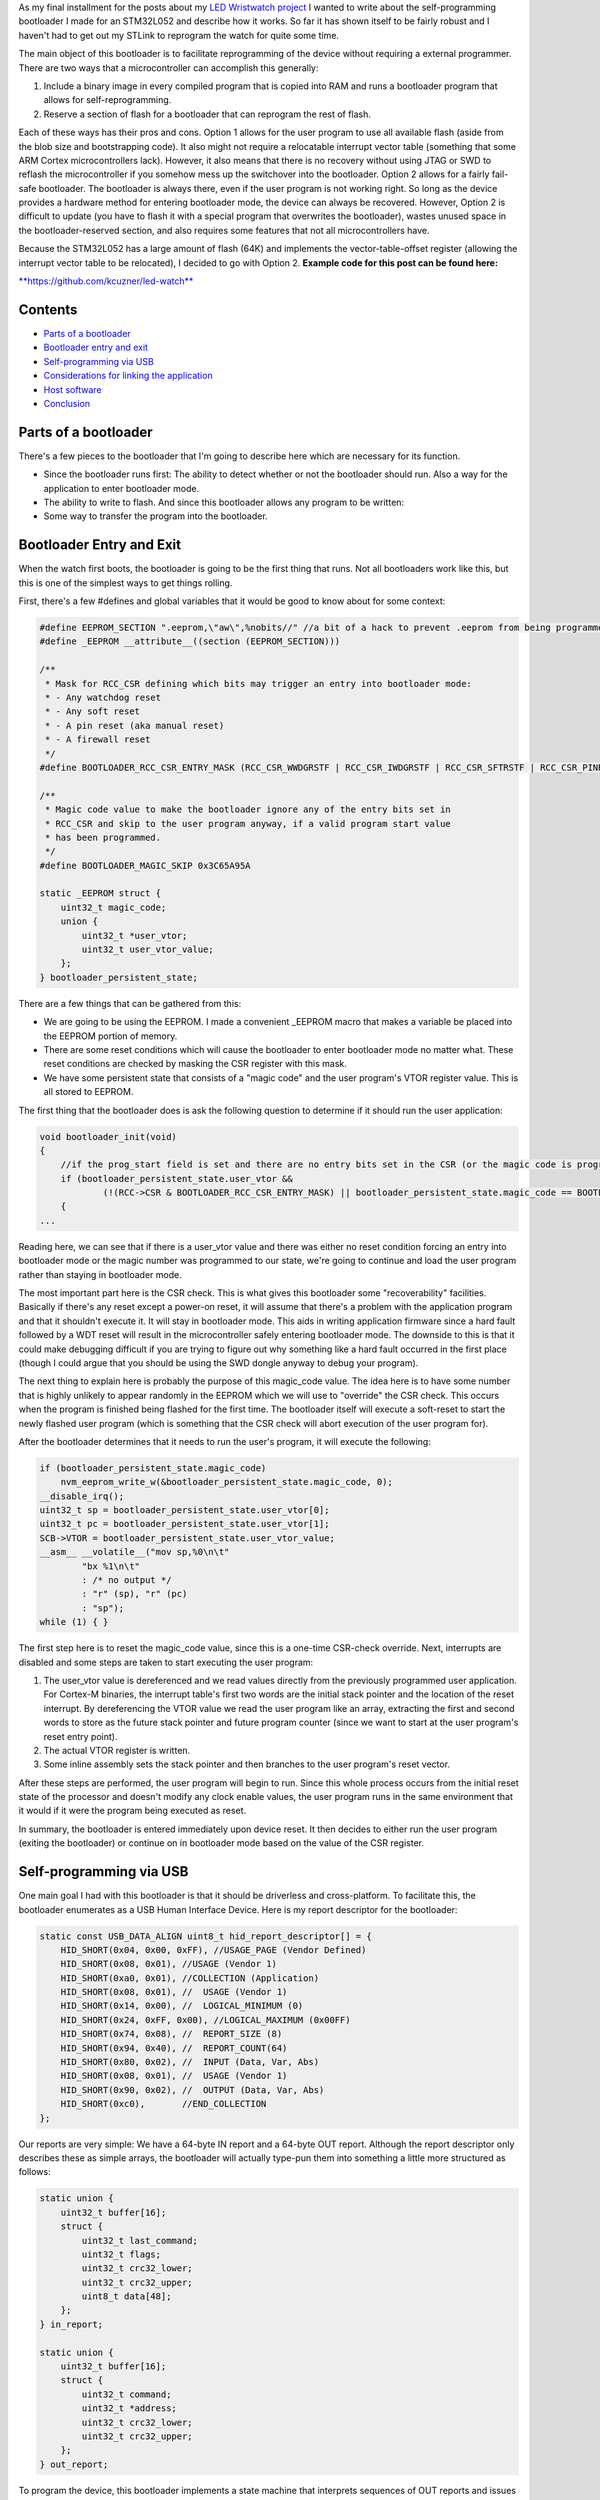 .. rstblog-settings::
   :title: Building a USB bootloader for an STM32
   :date: 2018/06/28
   :url: /2018/06/28/building-a-usb-bootloader-for-an-stm32
   :tags: arm-cortex, bare-metal, bootloader, hardware, hid, linux, programming, self-programming, stm32, usb

As my final installment for the posts about my `LED Wristwatch project <http://kevincuzner.com/2017/04/18/the-led-wristwatch-a-more-or-less-completed-project/>`__ I wanted to write about the self-programming bootloader I made for an STM32L052 and describe how it works. So far it has shown itself to be fairly robust and I haven't had to get out my STLink to reprogram the watch for quite some time.

The main object of this bootloader is to facilitate reprogramming of the device without requiring a external programmer. There are two ways that a microcontroller can accomplish this generally\:


#. Include a binary image in every compiled program that is copied into RAM and runs a bootloader program that allows for self-reprogramming.


#. Reserve a section of flash for a bootloader that can reprogram the rest of flash.



Each of these ways has their pros and cons. Option 1 allows for the user program to use all available flash (aside from the blob size and bootstrapping code). It also might not require a relocatable interrupt vector table (something that some ARM Cortex microcontrollers lack). However, it also means that there is no recovery without using JTAG or SWD to reflash the microcontroller if you somehow mess up the switchover into the bootloader. Option 2 allows for a fairly fail-safe bootloader. The bootloader is always there, even if the user program is not working right. So long as the device provides a hardware method for entering bootloader mode, the device can always be recovered. However, Option 2 is difficult to update (you have to flash it with a special program that overwrites the bootloader), wastes unused space in the bootloader-reserved section, and also requires some features that not all microcontrollers have.

Because the STM32L052 has a large amount of flash (64K) and implements the vector-table-offset register (allowing the interrupt vector table to be relocated), I decided to go with Option 2.
**Example code for this post can be found here\:** 


`**https\://github.com/kcuzner/led-watch** <https://github.com/kcuzner/led-watch>`__




Contents
========



.. rstblog-break::



* `Parts of a bootloader <parts>`__


* `Bootloader entry and exit <enter-exit>`__


* `Self-programming via USB <self-programming>`__


* `Considerations for linking the application <linking>`__


* `Host software <host>`__


* `Conclusion <conclusion>`__




.. _parts:

Parts of a bootloader
=====================


There's a few pieces to the bootloader that I'm going to describe here which are necessary for its function.


* Since the bootloader runs first\: The ability to detect whether or not the bootloader should run. Also a way for the application to enter bootloader mode.


* The ability to write to flash. And since this bootloader allows any program to be written\:


* Some way to transfer the program into the bootloader.




.. _enter-exit:

Bootloader Entry and Exit
=========================


When the watch first boots, the bootloader is going to be the first thing that runs. Not all bootloaders work like this, but this is one of the simplest ways to get things rolling.

First, there's a few #defines and global variables that it would be good to know about for some context\:

.. code-block:: c

   #define EEPROM_SECTION ".eeprom,\"aw\",%nobits//" //a bit of a hack to prevent .eeprom from being programmed
   #define _EEPROM __attribute__((section (EEPROM_SECTION)))

   /**
    * Mask for RCC_CSR defining which bits may trigger an entry into bootloader mode:
    * - Any watchdog reset
    * - Any soft reset
    * - A pin reset (aka manual reset)
    * - A firewall reset
    */
   #define BOOTLOADER_RCC_CSR_ENTRY_MASK (RCC_CSR_WWDGRSTF | RCC_CSR_IWDGRSTF | RCC_CSR_SFTRSTF | RCC_CSR_PINRSTF | RCC_CSR_FWRSTF)

   /**
    * Magic code value to make the bootloader ignore any of the entry bits set in
    * RCC_CSR and skip to the user program anyway, if a valid program start value
    * has been programmed.
    */
   #define BOOTLOADER_MAGIC_SKIP 0x3C65A95A

   static _EEPROM struct {
       uint32_t magic_code;
       union {
           uint32_t *user_vtor;
           uint32_t user_vtor_value;
       };
   } bootloader_persistent_state;



There are a few things that can be gathered from this\:


* We are going to be using the EEPROM. I made a convenient _EEPROM macro that makes a variable be placed into the EEPROM portion of memory.


* There are some reset conditions which will cause the bootloader to enter bootloader mode no matter what. These reset conditions are checked by masking the CSR register with this mask.


* We have some persistent state that consists of a "magic code" and the user program's VTOR register value. This is all stored to EEPROM.



The first thing that the bootloader does is ask the following question to determine if it should run the user application\:

.. code-block:: c

   void bootloader_init(void)
   {
       //if the prog_start field is set and there are no entry bits set in the CSR (or the magic code is programmed appropriate), start the user program
       if (bootloader_persistent_state.user_vtor &&
               (!(RCC->CSR & BOOTLOADER_RCC_CSR_ENTRY_MASK) || bootloader_persistent_state.magic_code == BOOTLOADER_MAGIC_SKIP))
       {
   ...

Reading here, we can see that if there is a user_vtor value and there was either no reset condition forcing an entry into bootloader mode or the magic number was programmed to our state, we're going to continue and load the user program rather than staying in bootloader mode.

The most important part here is the CSR check. This is what gives this bootloader some "recoverability" facilities. Basically if there's any reset except a power-on reset, it will assume that there's a problem with the application program and that it shouldn't execute it. It will stay in bootloader mode. This aids in writing application firmware since a hard fault followed by a WDT reset will result in the microcontroller safely entering bootloader mode. The downside to this is that it could make debugging difficult if you are trying to figure out why something like a hard fault occurred in the first place (though I could argue that you should be using the SWD dongle anyway to debug your program).

The next thing to explain here is probably the purpose of this magic_code value. The idea here is to have some number that is highly unlikely to appear randomly in the EEPROM which we will use to "override" the CSR check. This occurs when the program is finished being flashed for the first time. The bootloader itself will execute a soft-reset to start the newly flashed user program (which is something that the CSR check will abort execution of the user program for).

After the bootloader determines that it needs to run the user's program, it will execute the following\:

.. code-block:: c

           if (bootloader_persistent_state.magic_code)
               nvm_eeprom_write_w(&bootloader_persistent_state.magic_code, 0);
           __disable_irq();
           uint32_t sp = bootloader_persistent_state.user_vtor[0];
           uint32_t pc = bootloader_persistent_state.user_vtor[1];
           SCB->VTOR = bootloader_persistent_state.user_vtor_value;
           __asm__ __volatile__("mov sp,%0\n\t"
                   "bx %1\n\t"
                   : /* no output */
                   : "r" (sp), "r" (pc)
                   : "sp");
           while (1) { }


The first step here is to reset the magic_code value, since this is a one-time CSR-check override. Next, interrupts are disabled and some steps are taken to start executing the user program\:


#. The user_vtor value is dereferenced and we read values directly from the previously programmed user application. For Cortex-M binaries, the interrupt table's first two words are the initial stack pointer and the location of the reset interrupt. By dereferencing the VTOR value we read the user program like an array, extracting the first and second words to store as the future stack pointer and future program counter (since we want to start at the user program's reset entry point).


#. The actual VTOR register is written.


#. Some inline assembly sets the stack pointer and then branches to the user program's reset vector.



After these steps are performed, the user program will begin to run. Since this whole process occurs from the initial reset state of the processor and doesn't modify any clock enable values, the user program runs in the same environment that it would if it were the program being executed as reset.

In summary, the bootloader is entered immediately upon device reset. It then decides to either run the user program (exiting the bootloader) or continue on in bootloader mode based on the value of the CSR register.

.. _self-programming:

Self-programming via USB
========================


One main goal I had with this bootloader is that it should be driverless and cross-platform. To facilitate this, the bootloader enumerates as a USB Human Interface Device. Here is my report descriptor for the bootloader\:

.. code-block:: c

   static const USB_DATA_ALIGN uint8_t hid_report_descriptor[] = {
       HID_SHORT(0x04, 0x00, 0xFF), //USAGE_PAGE (Vendor Defined)
       HID_SHORT(0x08, 0x01), //USAGE (Vendor 1)
       HID_SHORT(0xa0, 0x01), //COLLECTION (Application)
       HID_SHORT(0x08, 0x01), //  USAGE (Vendor 1)
       HID_SHORT(0x14, 0x00), //  LOGICAL_MINIMUM (0)
       HID_SHORT(0x24, 0xFF, 0x00), //LOGICAL_MAXIMUM (0x00FF)
       HID_SHORT(0x74, 0x08), //  REPORT_SIZE (8)
       HID_SHORT(0x94, 0x40), //  REPORT_COUNT(64)
       HID_SHORT(0x80, 0x02), //  INPUT (Data, Var, Abs)
       HID_SHORT(0x08, 0x01), //  USAGE (Vendor 1)
       HID_SHORT(0x90, 0x02), //  OUTPUT (Data, Var, Abs)
       HID_SHORT(0xc0),       //END_COLLECTION
   };



Our reports are very simple\: We have a 64-byte IN report and a 64-byte OUT report. Although the report descriptor only describes these as simple arrays, the bootloader will actually type-pun them into something a little more structured as follows\:

.. code-block:: text

   static union {
       uint32_t buffer[16];
       struct {
           uint32_t last_command;
           uint32_t flags;
           uint32_t crc32_lower;
           uint32_t crc32_upper;
           uint8_t data[48];
       };
   } in_report;

   static union {
       uint32_t buffer[16];
       struct {
           uint32_t command;
           uint32_t *address;
           uint32_t crc32_lower;
           uint32_t crc32_upper;
       };
   } out_report;


To program the device, this bootloader implements a state machine that interprets sequences of OUT reports and issues IN reports as follows\:


* The status report\: At certain points, the bootloader will issue IN reports back to the host which contain the last command received, any error flags, and some CRC32 values which are used to ensure we don't swap upper and lower pages when transferring flash pages back to the host.


* The reset command\: The host issues an OUT report just containing 0x00000000 as its first four bytes. This resets the bootloader state machine and the bootloader will issue a single status report. In general, this command is to be executed three times in a row, since that will reset the bootloader state machine, even if it is in the middle of a programming cycle.


* The write command\: The host issues an OUT report with the command word set to 0x00000080. It also contains an address (the 6 lowest bits are ignored since flash writes always occur in groups ("pages") of 128 bytes) and two CRC32s. The host will then issue two OUT reports, each containing 64 bytes of data to be written to the flash. The CRC32 previously sent are then used to verify that the two OUT reports were received in the correct order. The reason for this stems from how most OS's implement USB HID devices\: There is no concept of exclusive access. Two separate host programs could be issuing reports (or reading reports) to the device. If this somehow occurs, the bootloader state machine could see interleaved OUT reports for unrelated commands. The CRC32 check aims to prevent this by asserting that the two reports following the initial OUT report are the ones intended to be interpreted as pages to be written to the flash. Once two valid OUT reports are received, the bootloader will erase the user_vtor value (basically invalidating the previously programmed user application) and begin the writing process. Once the flash write process is complete, the bootloader will issue an status IN report.


* The read command\: The host issues an OUT report with the command word set to 0x00000040. It also contains the address to read (again, the lowest 6 bits are ignored). The bootloader will then issue two IN reports containing the contents of the page. A status IN report will immediately follow.


* The exit command\: The host issues an OUT report with the command word set to 0x000000C3. The address field is set to the location of the interrupt table at the start of the program. This is programmed to the persistent structure in the EEPROM so that the bootloader knows where to start programming. If everything is successful, the magic word is programmed and the bootloader resets into the user program.


* The abort command\: The host issues an OUT report with the command word set to 0x0000003E. If the user_vtor value hasn't been erased (i.e. a write command hasn't been issued yet), this programs the magic word and resets into the user program.



A more detailed description of this protocol can be found at `https\://github.com/kcuzner/led-watch/blob/master/bootloader/README.md <https://github.com/kcuzner/led-watch/blob/master/bootloader/README.md>`__.

I'll cover briefly the process for writing the flash on the STM32. On my particular model, flash pages are 128 bytes and writes are always done in 64-byte groups. This is fairly standard for NOR flash that is seen in microcontrollers. When self-programming, one of the main issues I ran into was that the processor is not allowed to access the flash memory while a flash write is occurring. This is a problem since the flash write process requires the program to poll registers and wait for events to finish. Since this code by default resides in the flash memory, that will cause the write to fail. The solution to this is fairly straightforward\: We have to ensure that the code that actually performs flash writes lives in RAM. Since RAM is executable on the STM32, this is just as simple as requesting the linker to locate the functions in RAM. Here's my code that does flash erases and writes\:

.. code-block:: c

   /**
    * Certain functions, such as flash write, are easier to do if the code is
    * executed from the RAM. This decoration relocates the function there and
    * prevents any inlining that might otherwise move the function to flash.
    */
   #define _RAM __attribute__((section (".data#"), noinline))

   /**
    * RAM-located function which actually performs page erases.
    *
    * address: Page-aligned address to erase
    */
   static _RAM bool nvm_flash_do_page_erase(uint32_t *address)
   {
       //erase operation
       FLASH->PECR |= FLASH_PECR_ERASE | FLASH_PECR_PROG;
       *address = (uint32_t)0;
       //wait for completion
       while (FLASH->SR & FLASH_SR_BSY) { }
       if (FLASH->SR & FLASH_SR_EOP)
       {
           //completed without incident
           FLASH->SR = FLASH_SR_EOP;
           return true;
       }
       else
       {
           //there was an error
           FLASH->SR = FLASH_SR_FWWERR | FLASH_SR_PGAERR | FLASH_SR_WRPERR;
           return false;
       }
   }

   /**
    * RAM-located function which actually performs half-page writes on previously
    * erased pages.
    *
    * address: Half-page aligned address to write
    * data: Array to 16 32-bit words to write
    */
   static _RAM bool nvm_flash_do_write_half_page(uint32_t *address, uint32_t *data)
   {
       uint8_t i;

       //half-page program operation
       FLASH->PECR |= FLASH_PECR_PROG | FLASH_PECR_FPRG;
       for (i = 0; i < 16; i++)
       {
           *address = data[i]; //the actual address written is unimportant as these words will be queued
       }
       //wait for completion
       while (FLASH->SR & FLASH_SR_BSY) { }
       if (FLASH->SR & FLASH_SR_EOP)
       {
           //completed without incident
           FLASH->SR = FLASH_SR_EOP;
           return true;
       }
       else
       {
           //there was an error
           FLASH->SR = FLASH_SR_FWWERR | FLASH_SR_NOTZEROERR | FLASH_SR_PGAERR | FLASH_SR_WRPERR;
           return false;

       }
   }


The other thing to discuss about self-programming is the way the STM32 protects itself against erroneous writes. It does this by "locking" and "unlocking" using writes of magic values to certain registers in the FLASH module. The idea is that the flash should only be unlocked for just the amount of time needed to actually program the flash and then locked again. This prevents program corruption due to factors like incorrect code, ESD causing the microcontroller to wig out, power loss, and other things that really can't be predicted. I do the following to actually execute writes to the flash (note how the following code uses the _RAM-located functions I noted earlier)\:

.. code-block:: c

   /**
    * Unlocks the PECR and the flash
    */
   static void nvm_unlock_flash(void)
   {
       nvm_unlock_pecr();
       if (FLASH->PECR & FLASH_PECR_PRGLOCK)
       {
           FLASH->PRGKEYR = 0x8c9daebf;
           FLASH->PRGKEYR = 0x13141516;
       }
   }

   /**
    * Locks all unlocked NVM regions and registers
    */
   static void nvm_lock(void)
   {
       if (!(FLASH->PECR & FLASH_PECR_PELOCK))
       {
           FLASH->PECR |= FLASH_PECR_OPTLOCK | FLASH_PECR_PRGLOCK | FLASH_PECR_PELOCK;
       }
   }


   bool nvm_flash_erase_page(uint32_t *address)
   {
       bool result = false;

       if ((uint32_t)address & 0x7F)
           return false; //not page aligned

       nvm_unlock_flash();
       result = nvm_flash_do_page_erase(address);
       nvm_lock();
       return result;
   }

   bool nvm_flash_write_half_page(uint32_t *address, uint32_t *data)
   {
       bool result = false;

       if ((uint32_t)address & 0x3F)
           return false; //not half-page aligned

       nvm_unlock_flash();
       result = nvm_flash_do_write_half_page(address, data);
       nvm_lock();
       return result;
   }

More information about these magic numbers and the unlock-lock sequencing can be found in the documentation for the PRGKEYR register in the FLASH module on the STM32L052.

By combining the bootloader state machine with these methods for writing the flash, we can build a self-programming bootloader. Internally, it also checks to make sure we aren't trying to overwrite anything we shouldn't by ensuring that the write only applies to areas of user flash, not to the bootloader's reserved segment. In addition, it also verifies every page written against the original data to be programmed.

I do recommend reading through the code for the bootloader state machine (just bootloader.c in the bootloader directory). The state machine is table-based (see the "fsm" constant table variable and the "bootloader_tick" function) and I find that to be a very maintainable model for writing state machines in C.

.. _linking:

Considerations for linking the application
==========================================


One big thing we haven't yet covered is how exactly the user application needs to be changed in order to be compatible with the bootloader. Due to how the bootloader is structured (it just lives in the first bit of flash) and how it is entered (any reset other than power-on will enter bootloader mode), the only real change needed to make a user program compatible is to relocate where the linker script places the user program in flash (leaving the first section of it blank). In my linker script for the LED watch, I changed the MEMORY directive to read as follows\:

.. code-block:: c

   MEMORY
   {
       FLASH (RX) : ORIGIN = 0x08002000, LENGTH = 56K
       RAM (W!RX)  : ORIGIN = 0x20000000, LENGTH = 8K
       PMA (W)  : ORIGIN = 0x40006000, LENGTH = 512 /* 256 x 16bit */
   }

The flash segment has been shorted from 64K to 56K and the ORIGIN has been moved up to 0x08002000. The first 8KB of flash are now reserved for the bootloader. The bootloader is linked just like any other program, with the ORIGIN at 0x08000000, but its LENGTH is set to 8K instead.

When the user program wishes to enter bootloader mode, it just needs to issue a soft reset. The LED watch has a command for this that is issued over USB and just executes the following when it receives that command\:

.. code-block:: c

   //entering bootloader mode with a simple soft reset
   NVIC_SystemReset();


Very simple, very easy.

.. _host:

Host software
=============


The host software is written in python and uses pyhidapi to talk to the bootloader. It really is nothing complicated, since it just reads intel hex files and dumps them into the watch by operating the state machine. When it is finished, it tells the bootloader the location of the start of the program so that it can read the initial stack pointer and the address of the reset function by issuing the "exit" command. This also boots into the user program. Pretty much all the heavy lifting and "interesting" stuff for a bootloader happens in the bootloader itself, rather than in host software.

One small hack is that the host software does hardcode where it believes the program should start (address 0x08002000). One possible resolution for this hack is to take elf files instead of intel hex files, or just assume the lowest address in the hex file is the starting point.

.. _conclusion:

Conclusion
==========


This is my first bootloader that I've written for one of my projects. There were challenges getting it to work at first, but I hope that I've shown it isn't an incredibly complex thing to write. I actually got better performance flashing over USB than over SWD, so that is an additional win for writing this and if I didn't use the SWD for debugging so much I would probably always use a bootloader like this on my projects.

I hope this has been a useful read and I do encourage actually checking out the source code, since I've been pretty brief about some parts of the bootloader.